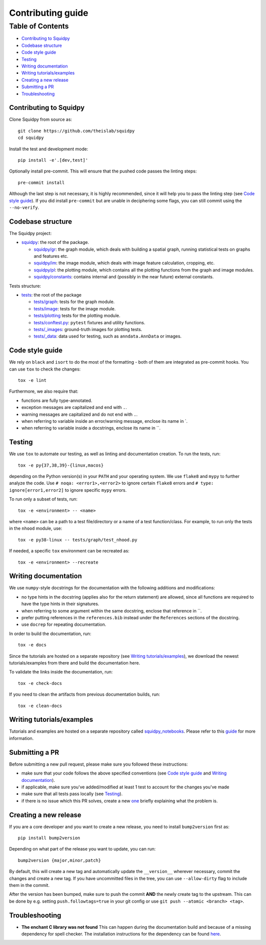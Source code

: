 Contributing guide
~~~~~~~~~~~~~~~~~~

Table of Contents
=================
- `Contributing to Squidpy`_
- `Codebase structure`_
- `Code style guide`_
- `Testing`_
- `Writing documentation`_
- `Writing tutorials/examples`_
- `Creating a new release`_
- `Submitting a PR`_
- `Troubleshooting`_

Contributing to Squidpy
-----------------------
Clone Squidpy from source as::

    git clone https://github.com/theislab/squidpy
    cd squidpy

Install the test and development mode::

    pip install -e'.[dev,test]'

Optionally install pre-commit. This will ensure that the pushed code passes the linting steps::

    pre-commit install

Although the last step is not necessary, it is highly recommended, since it will help you to pass the linting step
(see `Code style guide`_). If you did install ``pre-commit`` but are unable in deciphering some flags, you can
still commit using the ``--no-verify``.

Codebase structure
------------------
The Squidpy project:

- `squidpy <squidpy>`_: the root of the package.

  - `squidpy/gr <squidpy/gr>`_: the graph module, which deals with building a spatial graph,
    running statistical tests on graphs and features etc.
  - `squidpy/im <squidpy/im>`_: the image module, which deals with image feature calculation, cropping, etc.
  - `squidpy/pl <squidpy/pl>`_: the plotting module, which contains all the plotting functions
    from the graph and image modules.
  - `squidpy/constants <squidpy/constants>`_: contains internal and (possibly in the near future) external constants.

Tests structure:

- `tests <tests>`_: the root of the package

  - `tests/graph <tests/graph>`_: tests for the graph module.
  - `tests/image <tests/image>`_: tests for the image module.
  - `tests/plotting <tests/plotting>`_ tests for the plotting module.
  - `tests/conftest.py <tests/conftest.py>`_: ``pytest`` fixtures and utility functions.
  - `tests/_images <tests/_images>`_: ground-truth images for plotting tests.
  - `tests/_data <tests/_data>`_: data used for testing, such as ``anndata.AnnData`` or images.

Code style guide
----------------
We rely on ``black`` and ``isort`` to do the most of the formatting - both of them are integrated as pre-commit hooks.
You can use ``tox`` to check the changes::

    tox -e lint

Furthermore, we also require that:

- functions are fully type-annotated.
- exception messages are capitalized and end with ``.``.
- warning messages are capitalized and do not end with ``.``.
- when referring to variable inside an error/warning message, enclose its name in \`.
- when referring to variable inside a docstrings, enclose its name in \``.

Testing
-------
We use ``tox`` to automate our testing, as well as linting and documentation creation. To run the tests, run::

    tox -e py{37,38,39}-{linux,macos}

depending on the Python version(s) in your ``PATH`` and your operating system. We use ``flake8`` and ``mypy`` to further
analyze the code. Use ``# noqa: <error1>,<error2>`` to ignore certain ``flake8`` errors and
``# type: ignore[error1,error2]`` to ignore specific ``mypy`` errors.

To run only a subset of tests, run::

    tox -e <environment> -- <name>

where ``<name>`` can be a path to a test file/directory or a name of a test function/class.
For example, to run only the tests in the ``nhood`` module, use::

    tox -e py38-linux -- tests/graph/test_nhood.py

If needed, a specific ``tox`` environment can be recreated as::

    tox -e <environment> --recreate

Writing documentation
---------------------
We use ``numpy``-style docstrings for the documentation with the following additions and modifications:

- no type hints in the docstring (applies also for the return statement) are allowed,
  since all functions are required to have the type hints in their signatures.
- when referring to some argument within the same docstring, enclose that reference in \`\`.
- prefer putting references in the ``references.bib`` instead under the ``References`` sections of the docstring.
- use ``docrep`` for repeating documentation.

In order to build the documentation, run::

    tox -e docs

Since the tutorials are hosted on a separate repository (see `Writing tutorials/examples`_), we download the newest
tutorials/examples from there and build the documentation here.

To validate the links inside the documentation, run::

    tox -e check-docs

If you need to clean the artifacts from previous documentation builds, run::

    tox -e clean-docs

Writing tutorials/examples
--------------------------
Tutorials and examples are hosted on a separate repository called `squidpy_notebooks
<https://github.com/theislab/squidpy_notebooks>`_.
Please refer to this `guide <https://github.com/theislab/squidpy_notebooks/CONTRIBUTING.rst>`_ for more information.

Submitting a PR
---------------
Before submitting a new pull request, please make sure you followed these instructions:

- make sure that your code follows the above specified conventions
  (see `Code style guide`_ and `Writing documentation`_).
- if applicable, make sure you've added/modified at least 1 test to account for the changes you've made
- make sure that all tests pass locally (see `Testing`_).
- if there is no issue which this PR solves, create a new `one <https://github.com/theislab/squidpy/issues/new>`_
  briefly explaining what the problem is.

Creating a new release
----------------------
If you are a core developer and you want to create a new release, you need to install ``bump2version`` first as::

    pip install bump2version

Depending on what part of the release you want to update, you can run::

    bump2version {major,minor,patch}

By default, this will create a new tag and automatically update the ``__version__`` wherever necessary, commit the
changes and create a new tag. If you have uncommitted files in the tree, you can use ``--allow-dirty`` flag to include
them in the commit.

After the version has been bumped, make sure to push the commit **AND** the newly create tag to the upstream. This
can be done by e.g. setting ``push.followtags=true`` in your git config or use ``git push --atomic <branch> <tag>``.

Troubleshooting
---------------
- **The enchant C library was not found**
  This can happen during the documentation build and because of a missing dependency for spell checker.
  The installation instructions for the dependency can be found
  `here <https://pyenchant.github.io/pyenchant/install.html#installing-the-enchant-c-library>`_.
